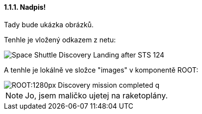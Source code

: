 ==== 1.1.1. Nadpis!

Tady bude ukázka obrázků.

Tenhle je vložený odkazem z netu:

image::https://upload.wikimedia.org/wikipedia/commons/b/bb/Space_Shuttle_Discovery_Landing_after_STS-124.jpg[]

A tenhle je lokálně ve složce "images" v komponentě ROOT:

image::ROOT:1280px-Discovery_mission_completed_q.jpg[]

NOTE: Jo, jsem maličko ujetej na raketoplány.
